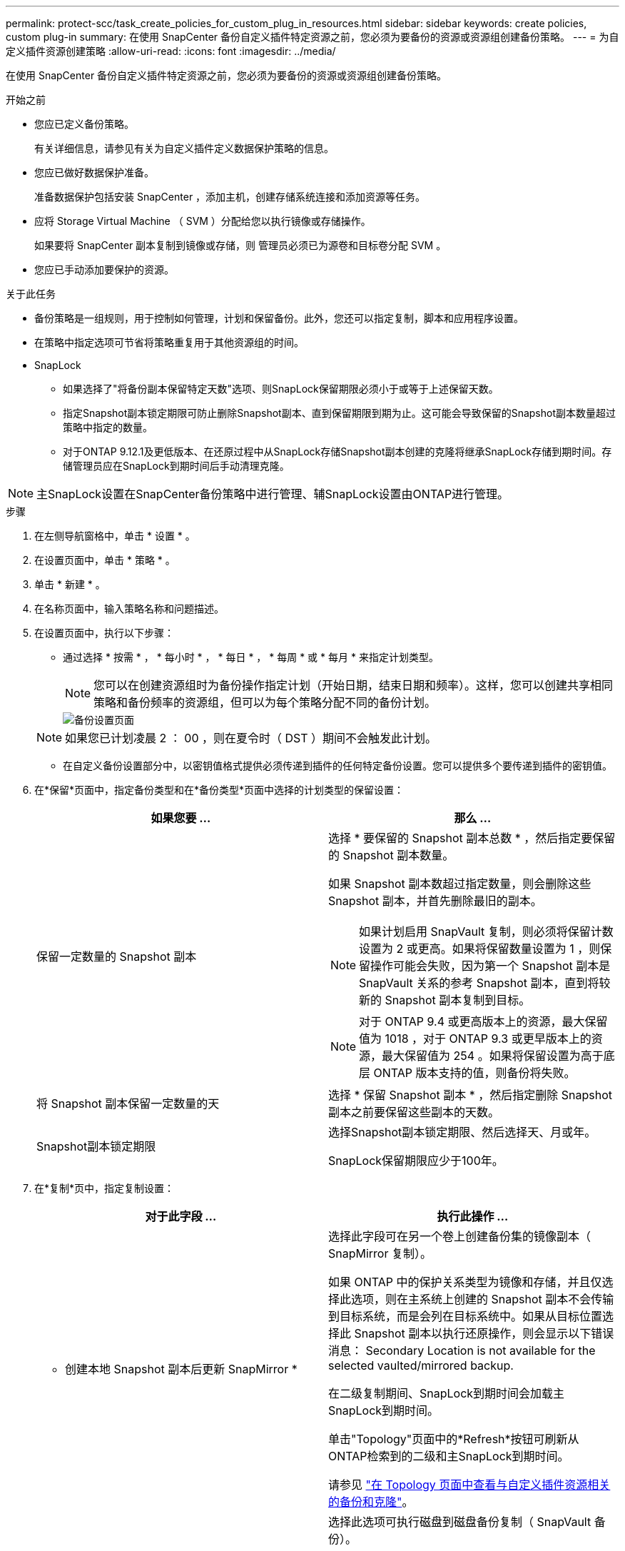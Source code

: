---
permalink: protect-scc/task_create_policies_for_custom_plug_in_resources.html 
sidebar: sidebar 
keywords: create policies, custom plug-in 
summary: 在使用 SnapCenter 备份自定义插件特定资源之前，您必须为要备份的资源或资源组创建备份策略。 
---
= 为自定义插件资源创建策略
:allow-uri-read: 
:icons: font
:imagesdir: ../media/


[role="lead"]
在使用 SnapCenter 备份自定义插件特定资源之前，您必须为要备份的资源或资源组创建备份策略。

.开始之前
* 您应已定义备份策略。
+
有关详细信息，请参见有关为自定义插件定义数据保护策略的信息。

* 您应已做好数据保护准备。
+
准备数据保护包括安装 SnapCenter ，添加主机，创建存储系统连接和添加资源等任务。

* 应将 Storage Virtual Machine （ SVM ）分配给您以执行镜像或存储操作。
+
如果要将 SnapCenter 副本复制到镜像或存储，则 管理员必须已为源卷和目标卷分配 SVM 。

* 您应已手动添加要保护的资源。


.关于此任务
* 备份策略是一组规则，用于控制如何管理，计划和保留备份。此外，您还可以指定复制，脚本和应用程序设置。
* 在策略中指定选项可节省将策略重复用于其他资源组的时间。
* SnapLock
+
** 如果选择了"将备份副本保留特定天数"选项、则SnapLock保留期限必须小于或等于上述保留天数。
** 指定Snapshot副本锁定期限可防止删除Snapshot副本、直到保留期限到期为止。这可能会导致保留的Snapshot副本数量超过策略中指定的数量。
** 对于ONTAP 9.12.1及更低版本、在还原过程中从SnapLock存储Snapshot副本创建的克隆将继承SnapLock存储到期时间。存储管理员应在SnapLock到期时间后手动清理克隆。





NOTE: 主SnapLock设置在SnapCenter备份策略中进行管理、辅SnapLock设置由ONTAP进行管理。

.步骤
. 在左侧导航窗格中，单击 * 设置 * 。
. 在设置页面中，单击 * 策略 * 。
. 单击 * 新建 * 。
. 在名称页面中，输入策略名称和问题描述。
. 在设置页面中，执行以下步骤：
+
** 通过选择 * 按需 * ， * 每小时 * ， * 每日 * ， * 每周 * 或 * 每月 * 来指定计划类型。
+

NOTE: 您可以在创建资源组时为备份操作指定计划（开始日期，结束日期和频率）。这样，您可以创建共享相同策略和备份频率的资源组，但可以为每个策略分配不同的备份计划。

+
image::../media/backup_settings.gif[备份设置页面]

+

NOTE: 如果您已计划凌晨 2 ： 00 ，则在夏令时（ DST ）期间不会触发此计划。

** 在自定义备份设置部分中，以密钥值格式提供必须传递到插件的任何特定备份设置。您可以提供多个要传递到插件的密钥值。


. 在*保留*页面中，指定备份类型和在*备份类型*页面中选择的计划类型的保留设置：
+
|===
| 如果您要 ... | 那么 ... 


 a| 
保留一定数量的 Snapshot 副本
 a| 
选择 * 要保留的 Snapshot 副本总数 * ，然后指定要保留的 Snapshot 副本数量。

如果 Snapshot 副本数超过指定数量，则会删除这些 Snapshot 副本，并首先删除最旧的副本。


NOTE: 如果计划启用 SnapVault 复制，则必须将保留计数设置为 2 或更高。如果将保留数量设置为 1 ，则保留操作可能会失败，因为第一个 Snapshot 副本是 SnapVault 关系的参考 Snapshot 副本，直到将较新的 Snapshot 副本复制到目标。


NOTE: 对于 ONTAP 9.4 或更高版本上的资源，最大保留值为 1018 ，对于 ONTAP 9.3 或更早版本上的资源，最大保留值为 254 。如果将保留设置为高于底层 ONTAP 版本支持的值，则备份将失败。



 a| 
将 Snapshot 副本保留一定数量的天
 a| 
选择 * 保留 Snapshot 副本 * ，然后指定删除 Snapshot 副本之前要保留这些副本的天数。



 a| 
Snapshot副本锁定期限
 a| 
选择Snapshot副本锁定期限、然后选择天、月或年。

SnapLock保留期限应少于100年。

|===
. 在*复制*页中，指定复制设置：
+
|===
| 对于此字段 ... | 执行此操作 ... 


 a| 
* 创建本地 Snapshot 副本后更新 SnapMirror *
 a| 
选择此字段可在另一个卷上创建备份集的镜像副本（ SnapMirror 复制）。

如果 ONTAP 中的保护关系类型为镜像和存储，并且仅选择此选项，则在主系统上创建的 Snapshot 副本不会传输到目标系统，而是会列在目标系统中。如果从目标位置选择此 Snapshot 副本以执行还原操作，则会显示以下错误消息： Secondary Location is not available for the selected vaulted/mirrored backup.

在二级复制期间、SnapLock到期时间会加载主SnapLock到期时间。

单击"Topology"页面中的*Refresh*按钮可刷新从ONTAP检索到的二级和主SnapLock到期时间。

请参见 link:protect-scc/task_view_custom_plug_in_resource_backups_and_clones_in_the_topology_page.html["在 Topology 页面中查看与自定义插件资源相关的备份和克隆"]。



 a| 
* 创建本地 Snapshot 副本后更新 SnapVault *
 a| 
选择此选项可执行磁盘到磁盘备份复制（ SnapVault 备份）。

在二级复制期间、SnapLock到期时间会加载主SnapLock到期时间。单击"Topology"页面中的*Refresh*按钮可刷新从ONTAP检索到的二级和主SnapLock到期时间。

如果仅在ONTAP中称为SnapLock存储的二级系统上配置了SnapLock，则单击“拓扑”页面中的*Refresh*按钮可刷新从ONTAP检索到的二级系统上的锁定期限。

有关SnapLock存储的详细信息、请参阅将Snapshot副本提交到存储上的WORM
destination

请参见 link:protect-scc/task_view_custom_plug_in_resource_backups_and_clones_in_the_topology_page.html["在 Topology 页面中查看与自定义插件资源相关的备份和克隆"]。



 a| 
* 二级策略标签 *
 a| 
选择 Snapshot 标签。

根据您选择的 Snapshot 副本标签， ONTAP 会应用与该标签匹配的二级 Snapshot 副本保留策略。


NOTE: 如果选择了 * 创建本地 Snapshot 副本后更新 Snapmirror* ，则可以选择指定二级策略标签。但是，如果在创建本地 Snapshot 副本之后选择了 * 更新 SnapVault * ，则应指定二级策略标签。



 a| 
* 错误重试计数 *
 a| 
输入操作停止前允许的最大复制尝试次数。

|===
+

NOTE: 您应在 ONTAP 中为二级存储配置 SnapMirror 保留策略，以避免达到二级存储上 Snapshot 副本的最大限制。

. 查看摘要，然后单击 * 完成 * 。

